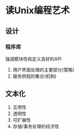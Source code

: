 * 读Unix编程艺术
** 设计
*** 程序库
强调模块性和定义良好的API
1. 用户界面处理的主要部分(策略)
2. 服务例程的集合(机制)
** 文本化
1. 互用性
2. 透明性
3. 可扩展性
4. 存储/事务处理的经济性
